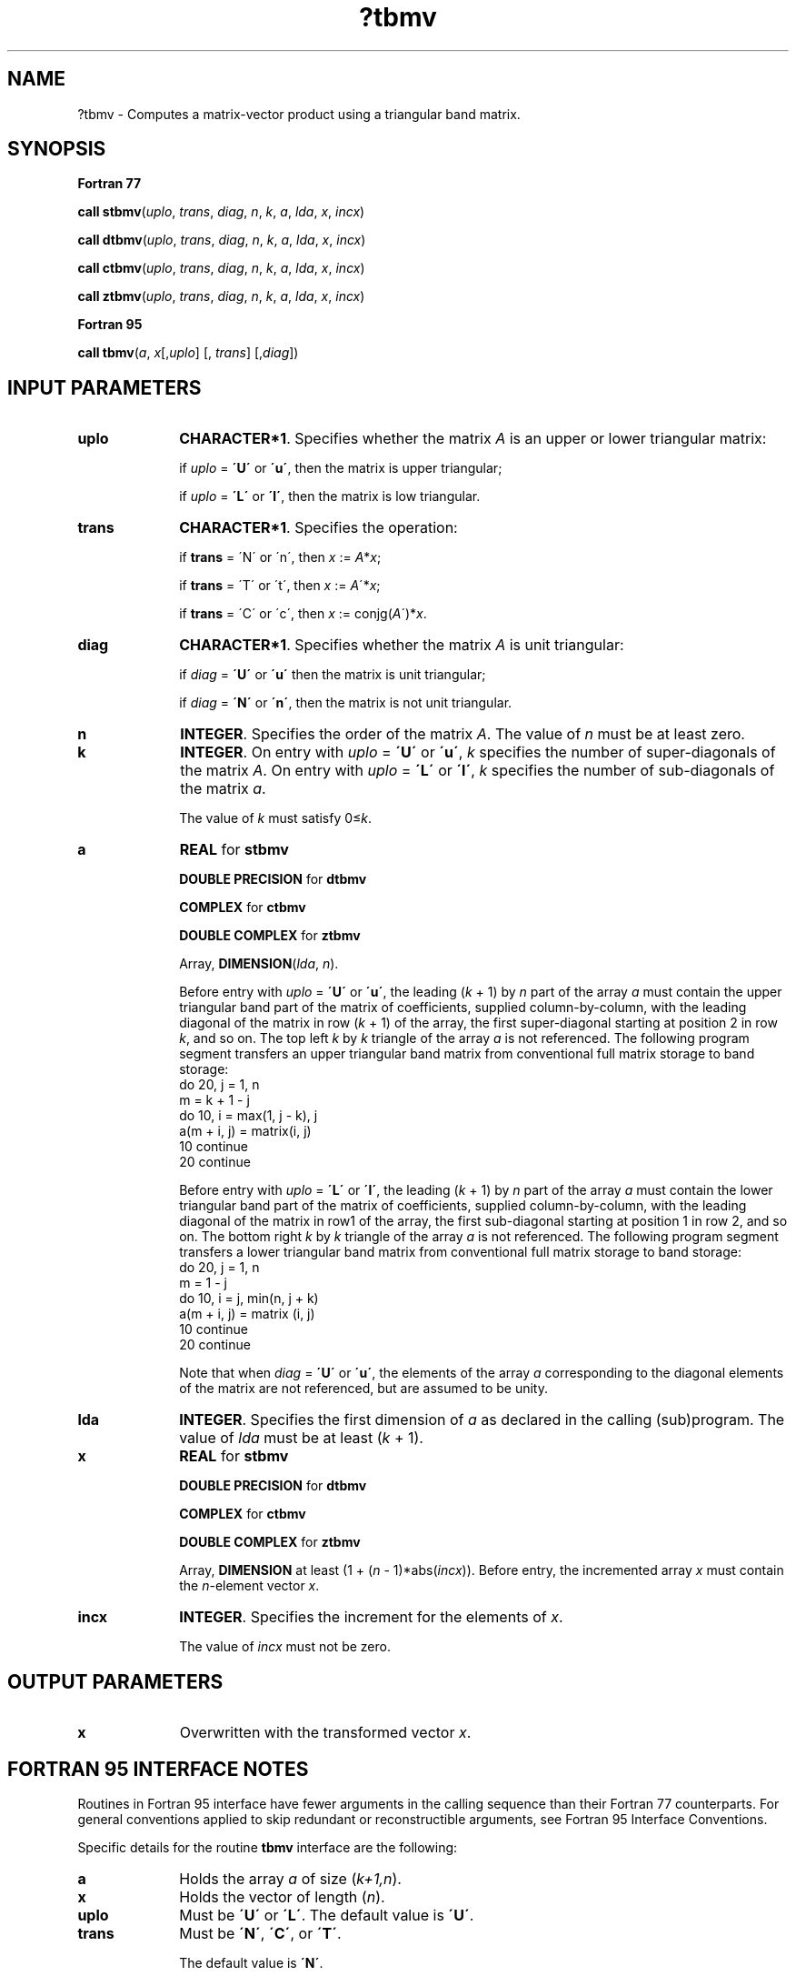 .\" Copyright (c) 2002 \- 2008 Intel Corporation
.\" All rights reserved.
.\"
.TH ?tbmv 3 "Intel Corporation" "Copyright(C) 2002 \- 2008" "Intel(R) Math Kernel Library"
.SH NAME
?tbmv \- Computes a matrix-vector product using a triangular band matrix.
.SH SYNOPSIS
.PP
.B Fortran 77
.PP
\fBcall stbmv\fR(\fIuplo\fR, \fItrans\fR, \fIdiag\fR, \fIn\fR, \fIk\fR, \fIa\fR, \fIlda\fR, \fIx\fR, \fIincx\fR)
.PP
\fBcall dtbmv\fR(\fIuplo\fR, \fItrans\fR, \fIdiag\fR, \fIn\fR, \fIk\fR, \fIa\fR, \fIlda\fR, \fIx\fR, \fIincx\fR)
.PP
\fBcall ctbmv\fR(\fIuplo\fR, \fItrans\fR, \fIdiag\fR, \fIn\fR, \fIk\fR, \fIa\fR, \fIlda\fR, \fIx\fR, \fIincx\fR)
.PP
\fBcall ztbmv\fR(\fIuplo\fR, \fItrans\fR, \fIdiag\fR, \fIn\fR, \fIk\fR, \fIa\fR, \fIlda\fR, \fIx\fR, \fIincx\fR)
.PP
.B Fortran 95
.PP
\fBcall tbmv\fR(\fIa\fR, \fIx\fR[,\fIuplo\fR] [, \fItrans\fR] [,\fIdiag\fR])
.SH INPUT PARAMETERS

.TP 10
\fBuplo\fR
.NL
\fBCHARACTER*1\fR. Specifies whether the matrix \fIA\fR is an upper or lower triangular matrix: 
.IP
if \fIuplo\fR = \fB\'U\'\fR or \fB\'u\'\fR, then the matrix is upper  triangular;
.IP
if \fIuplo\fR = \fB\'L\'\fR or \fB\'l\'\fR, then the matrix is low  triangular.
.TP 10
\fBtrans\fR
.NL
\fBCHARACTER*1\fR. Specifies the operation:
.IP
if \fBtrans\fR = \'N\' or \'n\', then \fIx\fR := \fIA\fR*\fIx\fR;
.IP
if \fBtrans \fR= \'T\' or \'t\', then \fIx\fR := \fIA\fR\'*\fIx\fR;
.IP
if \fBtrans\fR = \'C\' or \'c\', then \fIx\fR := conjg(\fIA\fR\')*\fIx\fR.
.TP 10
\fBdiag\fR
.NL
\fBCHARACTER*1\fR. Specifies whether the matrix \fIA\fR is unit triangular:
.IP
if \fIdiag\fR = \fB\'U\'\fR or \fB\'u\'\fR  then the matrix is unit triangular;
.IP
if \fIdiag\fR = \fB\'N\'\fR or \fB\'n\'\fR, then the matrix is not unit triangular.
.TP 10
\fBn\fR
.NL
\fBINTEGER\fR. Specifies the order of the matrix \fIA\fR. The value of \fIn\fR must be at least zero.
.TP 10
\fBk\fR
.NL
\fBINTEGER\fR. On entry with \fIuplo\fR = \fB\'U\'\fR or \fB\'u\'\fR, \fIk\fR specifies the number of super-diagonals of the matrix \fIA\fR. On entry with \fIuplo\fR = \fB\'L\'\fR or \fB\'l\'\fR, \fIk\fR specifies the number of sub-diagonals of the matrix \fIa\fR.
.IP
The value of \fIk\fR must satisfy 0\(<=\fIk\fR. 
.TP 10
\fBa\fR
.NL
\fBREAL\fR for \fBstbmv\fR
.IP
\fBDOUBLE PRECISION\fR for \fBdtbmv\fR
.IP
\fBCOMPLEX\fR for \fBctbmv\fR
.IP
\fBDOUBLE COMPLEX\fR for \fBztbmv\fR
.IP
Array, \fBDIMENSION\fR(\fIlda\fR, \fIn\fR).
.IP
Before entry with \fIuplo\fR  = \fB\'U\'\fR or \fB\'u\'\fR, the leading (\fIk\fR + 1) by \fIn\fR part of the array \fIa\fR must contain the upper triangular band part of the matrix of coefficients, supplied column-by-column, with the leading diagonal of the matrix in row (\fIk\fR + 1) of the array, the first super-diagonal starting at position 2 in row \fIk\fR, and so on. The top left \fIk\fR by \fIk\fR triangle of the array \fIa\fR is not referenced. The following program segment transfers an upper triangular band matrix from conventional full matrix storage to band storage: 
.br
do 20, j = 1, n
.br
.br
  m = k + 1 - j
.br
   do 10, i = max(1, j - k), j
.br
    a(m + i, j) = matrix(i, j)
.br
   10 continue
.br
20 continue
.IP
Before entry with \fIuplo\fR = \fB\'L\'\fR or \fB\'l\'\fR, the leading (\fIk\fR + 1) by \fIn\fR part of the array \fIa\fR must contain the lower triangular band part of the matrix of coefficients, supplied column-by-column, with the leading diagonal of the matrix in row1 of the array, the first sub-diagonal starting at position 1 in row 2, and so on. The bottom right \fIk\fR by \fIk\fR triangle of the array \fIa\fR is not referenced. The following program segment transfers a lower triangular band matrix from conventional full matrix storage to band storage: 
.br
do 20, j = 1, n
.br
.br
                m = 1 - j
.br
 do 10, i = j, min(n, j + k)
.br
  a(m + i, j) = matrix (i, j)
.br
 10 continue
.br
20 continue
.IP
Note that when \fIdiag\fR = \fB\'U\'\fR or \fB\'u\'\fR, the elements of the array \fIa\fR corresponding to the diagonal elements of the matrix are not referenced, but are assumed to be unity.
.TP 10
\fBlda\fR
.NL
\fBINTEGER\fR. Specifies the first dimension of \fIa\fR as declared in the calling (sub)program. The value of \fIlda\fR must be at least (\fIk\fR + 1). 
.TP 10
\fBx\fR
.NL
\fBREAL\fR for \fBstbmv\fR
.IP
\fBDOUBLE PRECISION\fR for \fBdtbmv\fR
.IP
\fBCOMPLEX\fR for \fBctbmv\fR
.IP
\fBDOUBLE COMPLEX\fR for \fBztbmv\fR
.IP
Array, \fBDIMENSION\fR at least  (1 + (\fIn\fR - 1)*abs(\fIincx\fR)). Before entry, the incremented array \fIx\fR must contain the \fIn\fR-element vector \fIx\fR. 
.TP 10
\fBincx\fR
.NL
\fBINTEGER\fR. Specifies the increment for the elements of \fIx\fR.
.IP
The value of \fIincx\fR must not be zero.
.SH OUTPUT PARAMETERS

.TP 10
\fBx\fR
.NL
Overwritten with the transformed vector \fIx\fR.
.SH FORTRAN 95 INTERFACE NOTES
.PP
.PP
Routines in Fortran 95 interface have fewer arguments in the calling sequence than their Fortran 77   counterparts. For general conventions applied to skip redundant or reconstructible arguments, see Fortran 95 Interface Conventions.
.PP
Specific details for the routine \fBtbmv\fR interface are the following:
.TP 10
\fBa\fR
.NL
Holds the array \fIa\fR of size (\fIk+1,n\fR).
.TP 10
\fBx\fR
.NL
Holds the vector of length (\fIn\fR).
.TP 10
\fBuplo\fR
.NL
Must be \fB\'U\'\fR or \fB\'L\'\fR. The default value is \fB\'U\'\fR.
.TP 10
\fBtrans\fR
.NL
Must be \fB\'N\'\fR, \fB\'C\'\fR, or \fB\'T\'\fR.
.IP
The default value is \fB\'N\'\fR.
.TP 10
\fBdiag\fR
.NL
Must be \fB\'N\'\fR or \fB\'U\'\fR. The default value is \fB\'N\'\fR.

